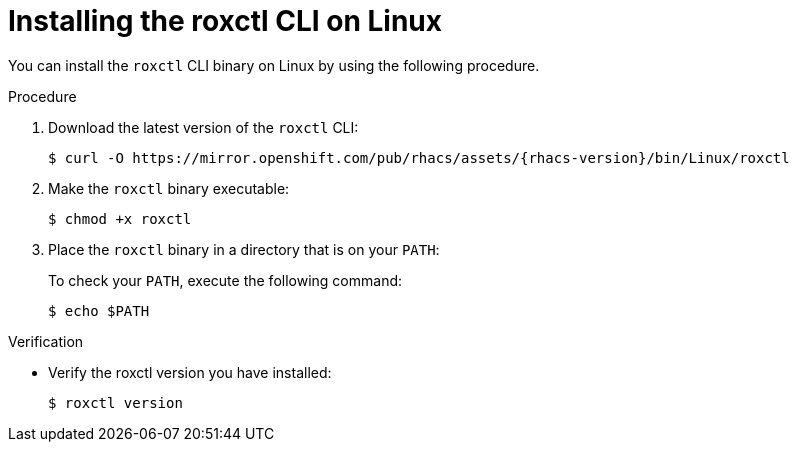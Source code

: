 // Module included in the following assemblies:
//
// * cli/using-roxctl-cli.adoc
:_module-type: PROCEDURE
[id="installing-cli-on-linux_{context}"]
= Installing the roxctl CLI on Linux

You can install the `roxctl` CLI binary on Linux by using the following procedure.

.Procedure

. Download the latest version of the `roxctl` CLI:
+
[source,terminal,subs=attributes+]
----
$ curl -O https://mirror.openshift.com/pub/rhacs/assets/{rhacs-version}/bin/Linux/roxctl
----
. Make the `roxctl` binary executable:
+
[source,terminal]
----
$ chmod +x roxctl
----
. Place the `roxctl` binary in a directory that is on your `PATH`:
+
To check your `PATH`, execute the following command:
+
[source,terminal]
----
$ echo $PATH
----

.Verification

* Verify the roxctl version you have installed:
+
[source,terminal]
----
$ roxctl version
----
